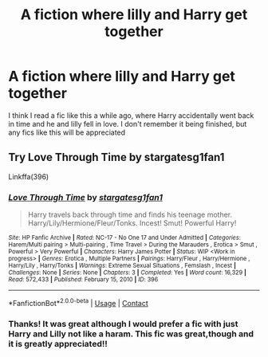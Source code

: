 #+TITLE: A fiction where lilly and Harry get together

* A fiction where lilly and Harry get together
:PROPERTIES:
:Author: Temporary_Hope7623
:Score: 2
:DateUnix: 1608993679.0
:DateShort: 2020-Dec-26
:END:
I think I read a fic like this a while ago, where Harry accidentally went back in time and he and lilly fell in love. I don't remember it being finished, but any fics like this will be appreciated


** Try Love Through Time by stargatesg1fan1

Linkffa(396)
:PROPERTIES:
:Author: reddog44mag
:Score: 3
:DateUnix: 1609004227.0
:DateShort: 2020-Dec-26
:END:

*** [[http://www.hpfanficarchive.com/stories/viewstory.php?sid=396][*/Love Through Time/*]] by [[http://www.hpfanficarchive.com/stories/viewuser.php?uid=1022][/stargatesg1fan1/]]

#+begin_quote
  Harry travels back through time and finds his teenage mother.  Harry/Lily/Hermione/Fleur/Tonks.  Incest! Smut! Powerful Harry!
#+end_quote

^{/Site/: HP Fanfic Archive *|* /Rated/: NC-17 - No One 17 and Under Admitted *|* /Categories/: Harem/Multi pairing > Multi-pairing , Time Travel > During the Marauders , Erotica > Smut , Powerful > Very Powerful *|* /Characters/: Harry James Potter *|* /Status/: WIP <Work in progress> *|* /Genres/: Erotica , Multiple Partners *|* /Pairings/: Harry/Fleur , Harry/Hermione , Harry/Lily , Harry/Tonks *|* /Warnings/: Extreme Sexual Situations , Femslash , Incest *|* /Challenges/: None *|* /Series/: None *|* /Chapters/: 3 *|* /Completed/: Yes *|* /Word count/: 16,329 *|* /Read/: 572,433 *|* /Published/: February 15, 2010 *|* /ID/: 396}

--------------

*FanfictionBot*^{2.0.0-beta} | [[https://github.com/FanfictionBot/reddit-ffn-bot/wiki/Usage][Usage]] | [[https://www.reddit.com/message/compose?to=tusing][Contact]]
:PROPERTIES:
:Author: FanfictionBot
:Score: 1
:DateUnix: 1609004244.0
:DateShort: 2020-Dec-26
:END:


*** Thanks! It was great although I would prefer a fic with just Harry and Lilly not like a haram. This fic was great,though and it is greatly appreciated!!
:PROPERTIES:
:Author: Temporary_Hope7623
:Score: 1
:DateUnix: 1609187547.0
:DateShort: 2020-Dec-29
:END:
